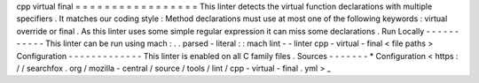 cpp
virtual
final
=
=
=
=
=
=
=
=
=
=
=
=
=
=
=
=
=
This
linter
detects
the
virtual
function
declarations
with
multiple
specifiers
.
It
matches
our
coding
style
:
Method
declarations
must
use
at
most
one
of
the
following
keywords
:
virtual
override
or
final
.
As
this
linter
uses
some
simple
regular
expression
it
can
miss
some
declarations
.
Run
Locally
-
-
-
-
-
-
-
-
-
-
-
This
linter
can
be
run
using
mach
:
.
.
parsed
-
literal
:
:
mach
lint
-
-
linter
cpp
-
virtual
-
final
<
file
paths
>
Configuration
-
-
-
-
-
-
-
-
-
-
-
-
-
This
linter
is
enabled
on
all
C
family
files
.
Sources
-
-
-
-
-
-
-
*
Configuration
<
https
:
/
/
searchfox
.
org
/
mozilla
-
central
/
source
/
tools
/
lint
/
cpp
-
virtual
-
final
.
yml
>
_
